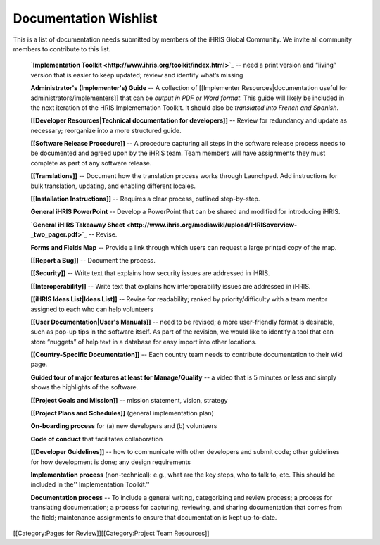 Documentation Wishlist
================================================

This is a list of documentation needs submitted by members of the iHRIS Global Community. We invite all community members to contribute to this list.

 **`Implementation Toolkit <http://www.ihris.org/toolkit/index.html>`_** -- need a print version and “living” version that is easier to keep updated; review and identify what’s missing

 **Administrator's (Implementer's) Guide** -- A collection of [[Implementer Resources|documentation useful for administrators/implementers]] that can be *output in PDF or Word format*. This guide will likely be included in the next iteration of the HRIS Implementation Toolkit. It should also be *translated into French and Spanish*.

 **[[Developer Resources|Technical documentation for developers]]** -- Review for redundancy and update as necessary; reorganize into a more structured guide.

 **[[Software Release Procedure]]** -- A procedure capturing all steps in the software release process needs to be documented and agreed upon by the iHRIS team. Team members will have assignments they must complete as part of any software release.

 **[[Translations]]** -- Document how the translation process works through Launchpad. Add instructions for bulk translation, updating, and enabling different locales.

 **[[Installation Instructions]]** -- Requires a clear process, outlined step-by-step.

 **General iHRIS PowerPoint** -- Develop a PowerPoint that can be shared and modified for introducing iHRIS.

 **`General iHIRS Takeaway Sheet <http://www.ihris.org/mediawiki/upload/IHRISoverview-_two_pager.pdf>`_** -- Revise.

 **Forms and Fields Map** -- Provide a link through which users can request a large printed copy of the map.

 **[[Report a Bug]]** -- Document the process.

 **[[Security]]** -- Write text that explains how security issues are addressed in iHRIS.

 **[[Interoperability]]** -- Write text that explains how interoperability issues are addressed in iHRIS.

 **[[iHRIS Ideas List|Ideas List]]** -- Revise for readability; ranked by priority/difficulty with a team mentor assigned to each who can help volunteers

 **[[User Documentation|User's Manuals]]** -- need to be revised; a more user-friendly format is desirable, such as pop-up tips in the software itself. As part of the revision, we would like to identify a tool that can store “nuggets” of help text in a database for easy import into other locations.

 **[[Country-Specific Documentation]]** -- Each country team needs to contribute documentation to their wiki page.

 **Guided tour of major features at least for Manage/Qualify** -- a video that is 5 minutes or less and simply shows the highlights of the software.

 **[[Project Goals and Mission]]** -- mission statement, vision, strategy

 **[[Project Plans and Schedules]]** (general implementation plan)

 **On-boarding process** for (a) new developers and (b) volunteers

 **Code of conduct** that facilitates collaboration

 **[[Developer Guidelines]]** -- how to communicate with other developers and submit code; other guidelines for how development is done; any design requirements

 **Implementation process** (non-technical): e.g., what are the key steps, who to talk to, etc. This should be included in the'' Implementation Toolkit.''

 **Documentation process** -- To include a general writing, categorizing and review process; a process for translating documentation; a process for capturing, reviewing, and sharing documentation that comes from the field; maintenance assignments to ensure that documentation is kept up-to-date.

[[Category:Pages for Review]][[Category:Project Team Resources]]
